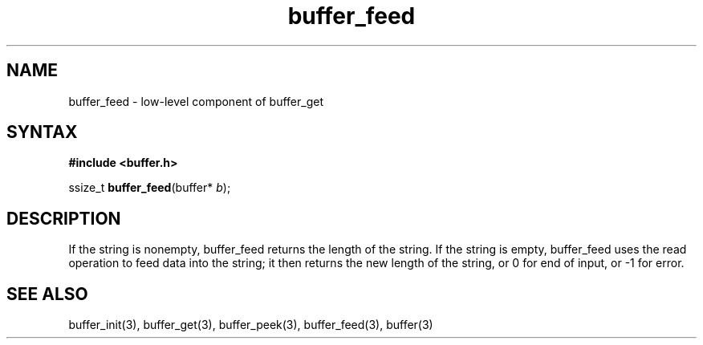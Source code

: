 .TH buffer_feed 3
.SH NAME
buffer_feed \- low-level component of buffer_get
.SH SYNTAX
.B #include <buffer.h>

ssize_t \fBbuffer_feed\fP(buffer* \fIb\fR);
.SH DESCRIPTION
If the string is nonempty, buffer_feed returns the length of the string.
If the string is empty, buffer_feed uses the read operation to feed data
into the string; it then returns the new length of the string, or 0 for
end of input, or -1 for error.
.SH "SEE ALSO"
buffer_init(3), buffer_get(3), buffer_peek(3), buffer_feed(3), buffer(3)
